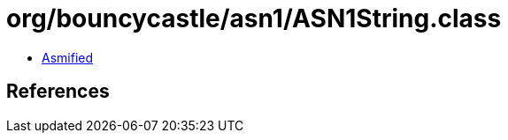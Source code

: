 = org/bouncycastle/asn1/ASN1String.class

 - link:ASN1String-asmified.java[Asmified]

== References

